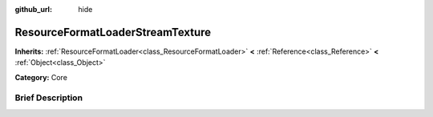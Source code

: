 :github_url: hide

.. Generated automatically by doc/tools/makerst.py in Godot's source tree.
.. DO NOT EDIT THIS FILE, but the ResourceFormatLoaderStreamTexture.xml source instead.
.. The source is found in doc/classes or modules/<name>/doc_classes.

.. _class_ResourceFormatLoaderStreamTexture:

ResourceFormatLoaderStreamTexture
=================================

**Inherits:** :ref:`ResourceFormatLoader<class_ResourceFormatLoader>` **<** :ref:`Reference<class_Reference>` **<** :ref:`Object<class_Object>`

**Category:** Core

Brief Description
-----------------



